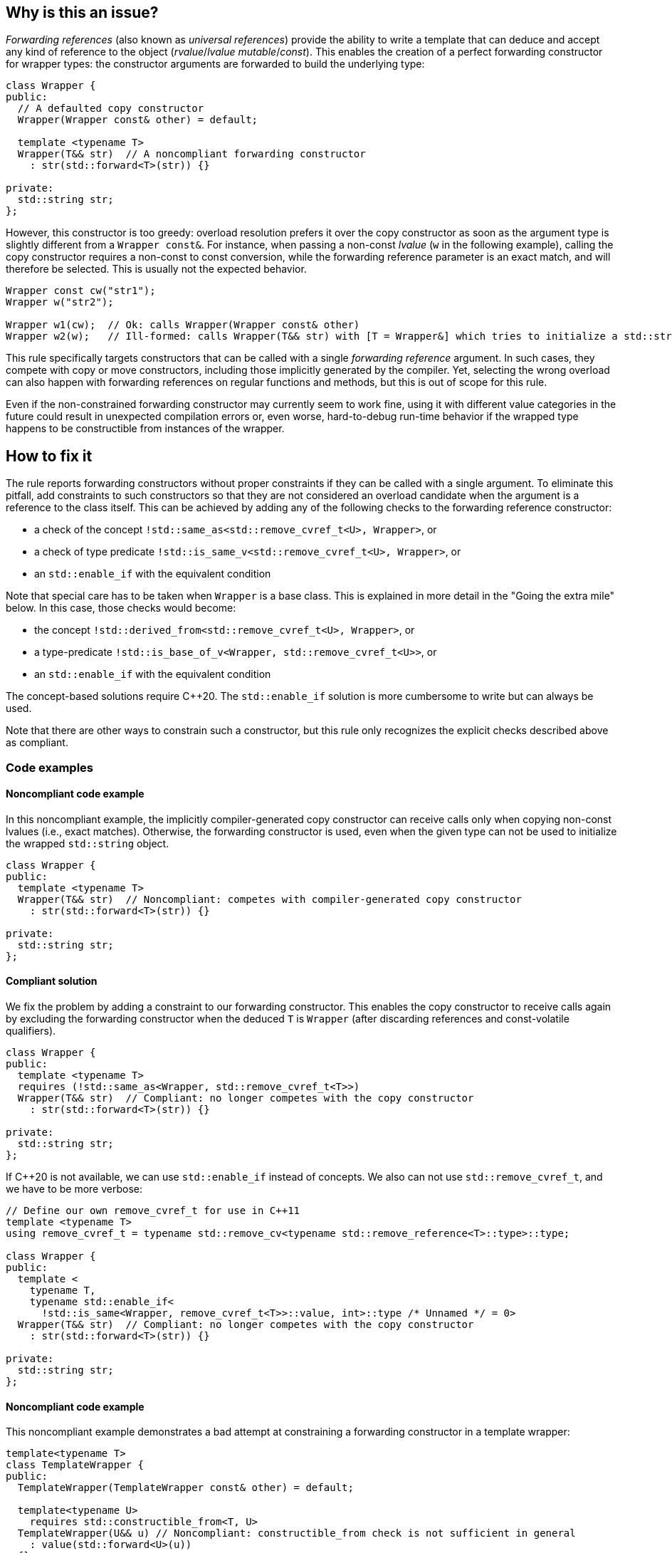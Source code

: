 == Why is this an issue?

_Forwarding references_ (also known as _universal references_) provide the ability to write a template that can deduce and accept any kind of reference to the object (_rvalue_/_lvalue_ _mutable_/_const_).
This enables the creation of a perfect forwarding constructor for wrapper types: the constructor arguments are forwarded to build the underlying type:
[source,cpp]
----
class Wrapper {
public:
  // A defaulted copy constructor
  Wrapper(Wrapper const& other) = default;

  template <typename T>
  Wrapper(T&& str)  // A noncompliant forwarding constructor
    : str(std::forward<T>(str)) {}

private:
  std::string str;
};
----

However, this constructor is too greedy: overload resolution prefers it over the copy constructor as soon as the argument type is slightly different from a `Wrapper const&`.
For instance, when passing a non-const _lvalue_ (`w` in the following example), calling the copy constructor requires a non-const to const conversion, while the forwarding reference parameter is an exact match,
and will therefore be selected. This is usually not the expected behavior.

[source,cpp]
----
Wrapper const cw("str1");
Wrapper w("str2");

Wrapper w1(cw);  // Ok: calls Wrapper(Wrapper const& other)
Wrapper w2(w);   // Ill-formed: calls Wrapper(T&& str) with [T = Wrapper&] which tries to initialize a std::string using a Wrapper object.
----

This rule specifically targets constructors that can be called with a single _forwarding reference_ argument.
In such cases, they compete with copy or move constructors, including those implicitly generated by the compiler.
Yet, selecting the wrong overload can also happen with forwarding references on regular functions and methods, but this is out of scope for this rule.

Even if the non-constrained forwarding constructor may currently seem to work fine, using it with different value categories in the future
could result in unexpected compilation errors or, even worse, hard-to-debug run-time behavior if the wrapped type happens to be
constructible from instances of the wrapper.

== How to fix it

The rule reports forwarding constructors without proper constraints if they can be called with a single argument.
To eliminate this pitfall, add constraints to such constructors so that they are not considered an overload candidate when the argument is
a reference to the class itself. This can be achieved by adding any of the following checks to the forwarding reference constructor:

* a check of the concept `!std::same_as<std::remove_cvref_t<U>, Wrapper>`, or
* a check of type predicate  `!std::is_same_v<std::remove_cvref_t<U>, Wrapper>`, or
* an `std::enable_if` with the equivalent condition

Note that special care has to be taken when `Wrapper` is a base class. This is explained in more detail in the "Going the extra mile"
below. In this case, those checks would become:

* the concept `!std::derived_from<std::remove_cvref_t<U>, Wrapper>`, or
* a type-predicate `!std::is_base_of_v<Wrapper, std::remove_cvref_t<U>>`, or
* an `std::enable_if` with the equivalent condition

The concept-based solutions require {cpp}20. The `std::enable_if` solution is more cumbersome to write but can always be used.

Note that there are other ways to constrain such a constructor, but this rule only recognizes the explicit checks described above as compliant.

=== Code examples

==== Noncompliant code example

In this noncompliant example, the implicitly compiler-generated copy constructor can receive calls only when copying non-const lvalues (i.e., exact
matches). Otherwise, the forwarding constructor is used, even when the given type can not be used to initialize the wrapped
`std::string` object.

// No diff-ids because the first example has two compliant solutions.
[source,cpp]
----
class Wrapper {
public:
  template <typename T>
  Wrapper(T&& str)  // Noncompliant: competes with compiler-generated copy constructor
    : str(std::forward<T>(str)) {}

private:
  std::string str;
};
----

==== Compliant solution

We fix the problem by adding a constraint to our forwarding constructor. This enables the copy constructor to receive calls again by
excluding the forwarding constructor when the deduced `T` is `Wrapper` (after discarding references and const-volatile qualifiers).

[source,cpp]
----
class Wrapper {
public:
  template <typename T>
  requires (!std::same_as<Wrapper, std::remove_cvref_t<T>>)
  Wrapper(T&& str)  // Compliant: no longer competes with the copy constructor
    : str(std::forward<T>(str)) {}

private:
  std::string str;
};
----

If {cpp}20 is not available, we can use `std::enable_if` instead of concepts. We also can not use `std::remove_cvref_t`, and we have to
be more verbose:

[source,cpp]
----
// Define our own remove_cvref_t for use in C++11
template <typename T>
using remove_cvref_t = typename std::remove_cv<typename std::remove_reference<T>::type>::type;

class Wrapper {
public:
  template <
    typename T,
    typename std::enable_if<
      !std::is_same<Wrapper, remove_cvref_t<T>>::value, int>::type /* Unnamed */ = 0>
  Wrapper(T&& str)  // Compliant: no longer competes with the copy constructor
    : str(std::forward<T>(str)) {}

private:
  std::string str;
};
----

==== Noncompliant code example

This noncompliant example demonstrates a bad attempt at constraining a forwarding constructor in a template wrapper:

[source,cpp,diff-id=1,diff-type=noncompliant]
----
template<typename T>
class TemplateWrapper {
public:
  TemplateWrapper(TemplateWrapper const& other) = default;

  template<typename U>
    requires std::constructible_from<T, U>
  TemplateWrapper(U&& u) // Noncompliant: constructible_from check is not sufficient in general
    : value(std::forward<U>(u))
  {} 

private:
  T value;
};
----

The problem with this constraint is that it depends on how the type `T` can be constructed; For example, it can yield unexpected results if
`T` itself has a forwarding constructor.

==== Compliant solution

In order to properly make our `TemplateWrapper` generic, we need to add the necessary constraint alongside `std::constructible_from`:

[source,cpp,diff-id=1,diff-type=compliant]
----
template<typename T>
class TemplateWrapper {
public:
  TemplateWrapper(TemplateWrapper const& other) : value(other.value) {}
   
  template<typename U>
    requires (!std::derived_from<std::remove_cvref_t<U>, TemplateWrapper> && std::constructible_from<T, U>)
  TemplateWrapper(U&& u)  // Compliant: properly constrained regardless of how T can be constructed
    : value(std::forward<U>(u))
  {} 

private:
  T value;
};
----

Using `std::derived_from` instead of `std::same_as` is only meant for demonstration purposes here. `std::derived_from` is necessary only if
`TemplateWrapper` has derived classes, to ensure that the copy constructors of these derived classes don't end up calling the forwarding
constructor. This is explained in more detail in the "Going the extra mile" section below.

==== Noncompliant code example

In this noncompliant example, the forwarding constructor accepts a parameter pack and uses it to initialize the wrapped type. This can
still compete with the copy constructor when called with a single argument. Using `std::constructible_from` is not sufficient for the same
reasons as the previous example.

[source,cpp,diff-id=2,diff-type=noncompliant]
----
template<typename T>
class EmplaceWrapper {
public:
  EmplaceWrapper(EmplaceWrapper const& other) = default;

  template<typename... Args>
    requires std::constructible_from<T, Args...>
  EmplaceWrapper(Args&&... args) // Noncompliant: will compete with copy-constructor
    : value(std::forward<Args>(args)...)
  {} 

private:
  T value;
};
----

==== Compliant solution

In this case, we can use a type tag to allow the user to explicitly choose the emplace constructor. This approach is simpler to implement
and offers greater flexibility. It is the same approach used by many wrapper types in the standard library, such as `std::optional` and
`std::expected`.

[source,cpp,diff-id=2,diff-type=compliant]
----
template<typename T>
class EmplaceWrapper {
public:
  EmplaceWrapper(EmplaceWrapper const& other) = default;

  template<typename... Args>
    requires std::constructible_from<T, Args...>
  EmplaceWrapper(std::in_place_t, Args&&... args)  // Compliant: use type tag to explicitly choose emplace constructor
    : value(std::forward<Args>(args)...)
  {} 

private:
  T value;
};
----

=== Going the extra mile

When the forwarding constructor belongs to a base class, using the `same_as` constraint check solely is not sufficient. The problem is that
the forwarding constructor may still get selected when we are copying from a derived object. The example below demonstrates some of these
cases:

[source,cpp]
----
class Base {
public:
  template <typename T>
  requires (!std::same_as<std::remove_cvref_t<T>, Base>)
  Base(T&& str) : str(std::forward<T>(str)) {}
private:
  std::string str;
};

class Derived : public Base {};
----

Then the following would result in a compilation better:

[source,cpp]
----
Derived d("str");
// The constraint is satisfied when T is Derived&
Base b(d);  // Calls the forwarding constructor instead of the usual "slicing" behavior
----

Additionally, subclasses can run into trouble when they try to define their copy constructors:

[source,cpp]
----
class Derived2 : public Base {
  // [...]
public:
  Derived2(Derived2 const& d)
    // d is of Derived2 type and it therefore satisfies the same_as constraint for the forwarding constructor
    : Base(d) {
    // [...]
  }
};
----

To avoid these problems, use `std::derived_from` or `std::base_of` checks instead of `std::same_as` or `std::is_same` when the forwarding
constructor belongs to a class that has derived classes.


== Resources

=== Documentation

* CPP reference - https://en.cppreference.com/w/cpp/utility/forward[`std::forward`]
* CPP reference - https://en.cppreference.com/w/cpp/language/overload_resolution#Ranking_of_implicit_conversion_sequences[Ranking of implicit conversion sequences during overload resolution]
* CPP reference - https://en.cppreference.com/w/cpp/utility/optional/optional[`std::optional` constructor]

=== Articles & blog posts

* Effective Modern {cpp} item 26: Avoid overloading on universal references
* Eric Niebler - https://ericniebler.com/2013/08/07/universal-references-and-the-copy-constructo/[Universal References and the Copy Constructor]
